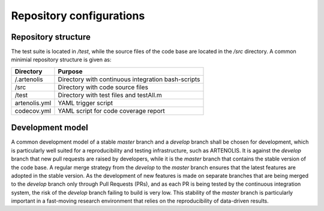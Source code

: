 Repository configurations
=========================

Repository structure
--------------------

The test suite is located in `/test`, while the source files of the code base are
located in the `/src` directory. A common minimial repository structure is given as:

=============  =======================================================
 Directory      Purpose
=============  =======================================================
/.artenolis     Directory with continuous integration bash-scripts
/src            Directory with code source files
/test           Directory with test files and testAll.m
artenolis.yml   YAML trigger script
codecov.yml     YAML script for code coverage report
=============  =======================================================

Development model
------------------

A common development model of a stable `master` branch and a `develop` branch shall be chosen for development,
which is particularly well suited for a reproducibility and testing infrastructure, such as ARTENOLIS.
It is against the `develop` branch that new pull requests are raised by developers, while it is the
`master` branch that contains the stable version of the code base. A regular merge strategy from the
`develop` to the `master` branch ensures that the latest features are adopted in the stable version.
As the development of new features is made on separate branches that are being merged to the `develop`
branch only through Pull Requests (PRs), and as each PR is being tested by the continuous integration system,
the risk of the `develop` branch failing to build is very low. This stability of the `master` branch is
particularly important in a fast-moving research environment that relies on the reproducibility of data-driven results.


